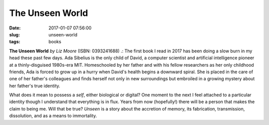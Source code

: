 ================
The Unseen World
================

:date: 2017-01-07 07:56:00
:slug: unseen-world
:tags: books

.. image:: images/unseen_world_cover2.jpg
    :alt: The Unseen World
    :width: 150px
    :height: 228px
    :align: left

**The Unseen World** *by Liz Moore* (ISBN: 0393241688) .: The first book I read in 2017 has been doing a slow burn in my head these past few days. Ada Sibelius is the only child of David, a computer scientist and artificial intelligence pioneer at a thinly-disguised 1980s-era MIT. Homeschooled by her father and with his fellow researchers as her only childhood friends, Ada is forced to grow up in a hurry when David's health begins a downward spiral. She is placed in the care of one of her father's colleagues and finds herself not only in new surroundings but embroiled in a growing mystery about her father's true identity.

What does it mean to possess a *self*, either biological or digital? One moment to the next I feel attached to a particular identity though I understand that everything is in flux. Years from now (hopefully!) there will be a person that makes the claim to being me. Will that be true? *Unseen* is a story about the accretion of memory, its fabrication, transmission, dissolution, and as a means to immortality.
